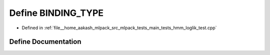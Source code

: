 .. _exhale_define_hmm__loglik__test_8cpp_1a0e2aa6294ae07325245815679ff4f256:

Define BINDING_TYPE
===================

- Defined in :ref:`file__home_aakash_mlpack_src_mlpack_tests_main_tests_hmm_loglik_test.cpp`


Define Documentation
--------------------


.. doxygendefine:: BINDING_TYPE
